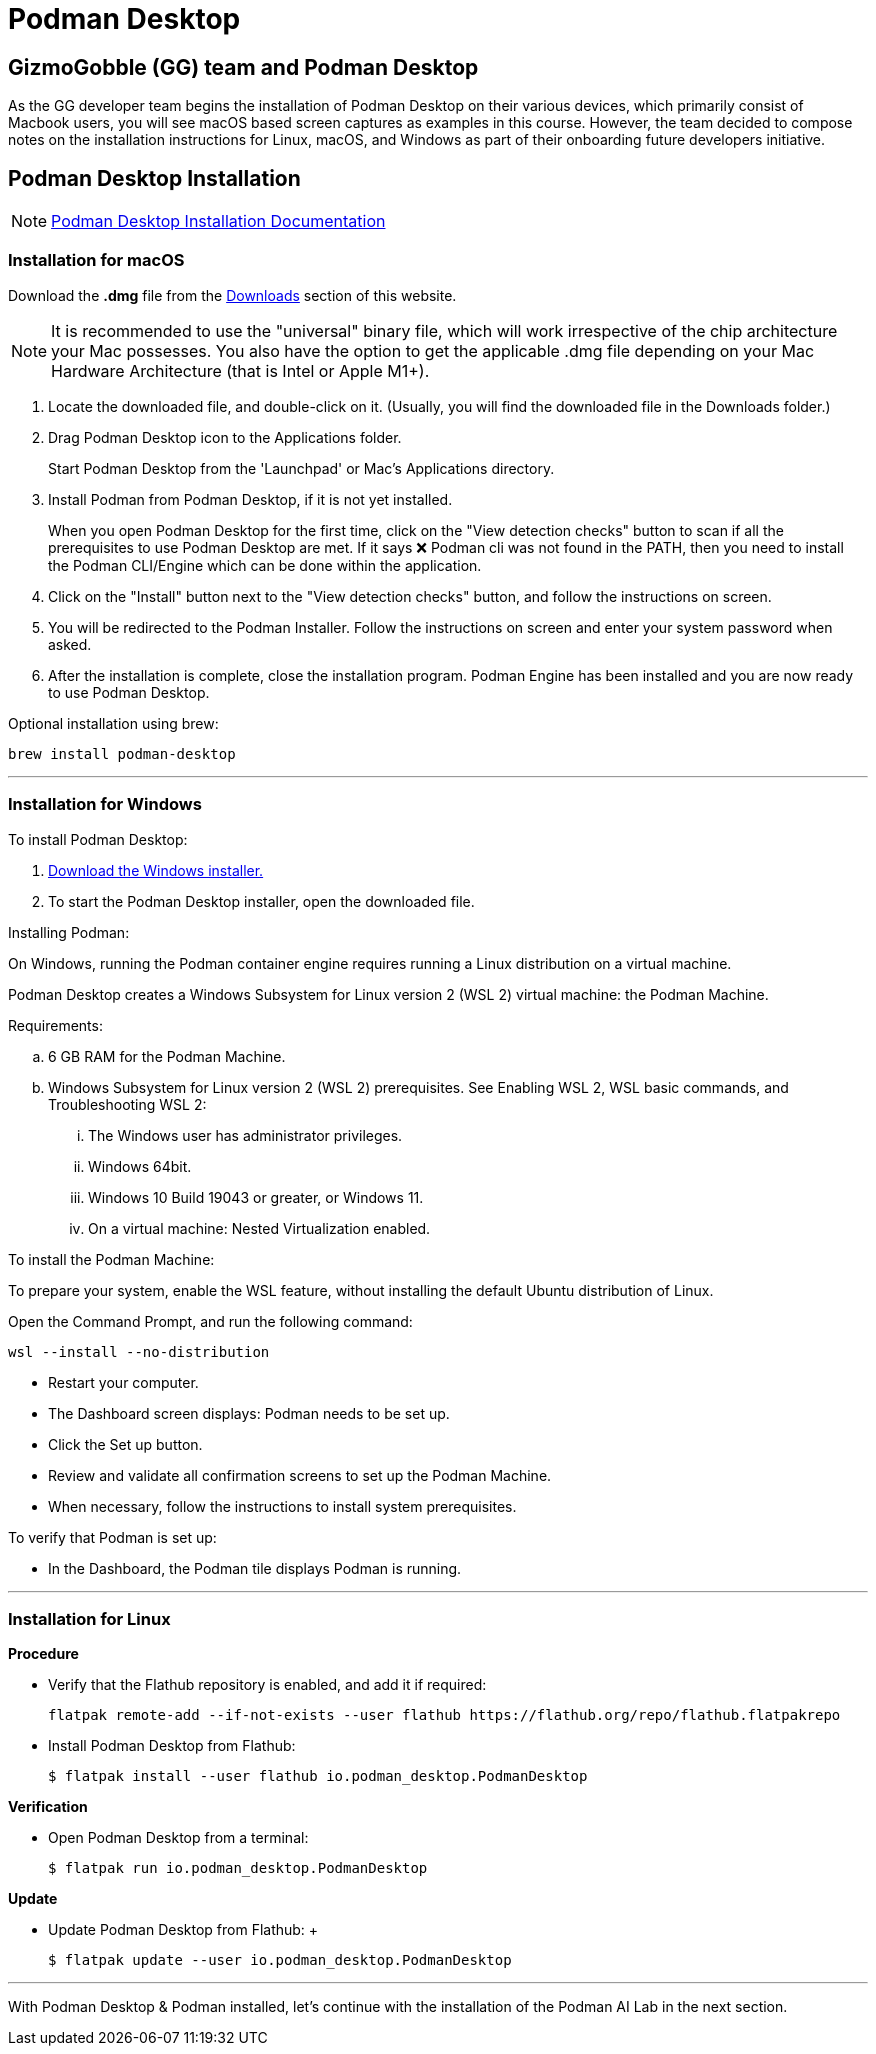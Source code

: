 = Podman Desktop

== GizmoGobble (GG) team and Podman Desktop

As the GG developer team begins the installation of Podman Desktop on their various devices, which primarily consist of Macbook users, you will see macOS based screen captures as examples in this course. However, the team decided to compose notes on the installation instructions for Linux, macOS, and Windows as part of their onboarding future developers initiative.



== Podman Desktop Installation


[NOTE]
https://podman-desktop.io/docs/installation[Podman Desktop Installation Documentation]


=== Installation for macOS


Download the *.dmg* file from the https://podman-desktop.io/downloads/macos[Downloads] section of this website.

[NOTE]
It is recommended to use the "universal" binary file, which will work irrespective of the chip architecture your Mac possesses. You also have the option to get the applicable .dmg file depending on your Mac Hardware Architecture (that is Intel or Apple M1+).

 . Locate the downloaded file, and double-click on it. (Usually, you will find the downloaded file in the Downloads folder.)

 .  Drag Podman Desktop icon to the Applications folder.
+
Start Podman Desktop from the 'Launchpad' or Mac's Applications directory.
+
. Install Podman from Podman Desktop, if it is not yet installed.
+
When you open Podman Desktop for the first time, click on the "View detection checks" button to scan if all the prerequisites to use Podman Desktop are met. If it says ❌ Podman cli was not found in the PATH, then you need to install the Podman CLI/Engine which can be done within the application.
+
. Click on the "Install" button next to the "View detection checks" button, and follow the instructions on screen.

. You will be redirected to the Podman Installer. Follow the instructions on screen and enter your system password when asked.

. After the installation is complete, close the installation program. Podman Engine has been installed and you are now ready to use Podman Desktop.


Optional installation using brew:

  brew install podman-desktop

---

=== Installation for Windows

To install Podman Desktop:

 . https://podman-desktop.io/downloads/windows[Download the Windows installer.]

 . To start the Podman Desktop installer, open the downloaded file.

Installing Podman:

On Windows, running the Podman container engine requires running a Linux distribution on a virtual machine.

Podman Desktop creates a Windows Subsystem for Linux version 2 (WSL 2) virtual machine: the Podman Machine.

Requirements:

 .. 6 GB RAM for the Podman Machine.
 .. Windows Subsystem for Linux version 2 (WSL 2) prerequisites. See Enabling WSL 2, WSL basic commands, and Troubleshooting WSL 2:
 ... The Windows user has administrator privileges.
 ... Windows 64bit.
 ... Windows 10 Build 19043 or greater, or Windows 11.
 ... On a virtual machine: Nested Virtualization enabled.

To install the Podman Machine:

To prepare your system, enable the WSL feature, without installing the default Ubuntu distribution of Linux.

Open the Command Prompt, and run the following command:

  wsl --install --no-distribution

 * Restart your computer.

 * The Dashboard screen displays:  Podman needs to be set up.

 * Click the Set up button.

 * Review and validate all confirmation screens to set up the Podman Machine.

 * When necessary, follow the instructions to install system prerequisites.

To verify that Podman is set up:

 * In the Dashboard, the Podman tile displays Podman is running.

---

=== Installation for Linux

*Procedure*

 * Verify that the Flathub repository is enabled, and add it if required:
 

 flatpak remote-add --if-not-exists --user flathub https://flathub.org/repo/flathub.flatpakrepo
+

 * Install Podman Desktop from Flathub:
+
 $ flatpak install --user flathub io.podman_desktop.PodmanDesktop


*Verification*


* Open Podman Desktop from a terminal:
+

 $ flatpak run io.podman_desktop.PodmanDesktop
+


*Update*

 * Update Podman Desktop from Flathub:
 +

 $ flatpak update --user io.podman_desktop.PodmanDesktop

---

With Podman Desktop & Podman installed, let's continue with the installation of the Podman AI Lab in the next section.

